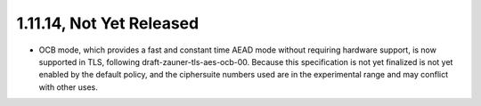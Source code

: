1.11.14, Not Yet Released
^^^^^^^^^^^^^^^^^^^^^^^^^^^^^^^^^^^^^^^^

* OCB mode, which provides a fast and constant time AEAD mode without
  requiring hardware support, is now supported in TLS, following
  draft-zauner-tls-aes-ocb-00. Because this specification is not yet
  finalized is not yet enabled by the default policy, and the
  ciphersuite numbers used are in the experimental range and may
  conflict with other uses.
